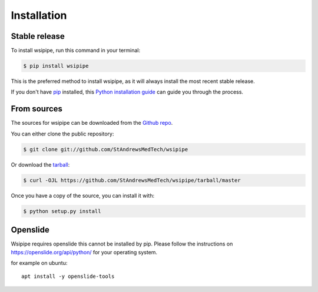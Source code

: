 .. highlight:: shell

============
Installation
============


Stable release
--------------

To install wsipipe, run this command in your terminal:

.. code-block:: console

    $ pip install wsipipe

This is the preferred method to install wsipipe, as it will always install the most recent stable release.

If you don't have `pip`_ installed, this `Python installation guide`_ can guide
you through the process.

.. _pip: https://pip.pypa.io
.. _Python installation guide: http://docs.python-guide.org/en/latest/starting/installation/


From sources
------------

The sources for wsipipe can be downloaded from the `Github repo`_.

You can either clone the public repository:

.. code-block:: console

    $ git clone git://github.com/StAndrewsMedTech/wsipipe

Or download the `tarball`_:

.. code-block:: console

    $ curl -OJL https://github.com/StAndrewsMedTech/wsipipe/tarball/master

Once you have a copy of the source, you can install it with:

.. code-block:: console

    $ python setup.py install


.. _Github repo: https://github.com/StAndrewsMedTech/wsipipe
.. _tarball: https://github.com/StAndrewsMedTech/wsipipe/tarball/master


Openslide
---------

Wsipipe requires openslide this cannot be installed by pip.
Please follow the instructions on https://openslide.org/api/python/ for your operating system.

for example on ubuntu::
    
    apt install -y openslide-tools